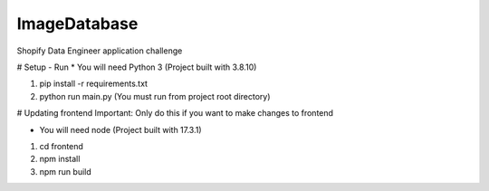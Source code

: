 ImageDatabase
=============
Shopify Data Engineer application challenge

# Setup - Run
* You will need Python 3 (Project built with 3.8.10)

1. pip install -r requirements.txt
2. python run main.py (You must run from project root directory)

# Updating frontend
Important: Only do this if you want to make changes to frontend

* You will need node (Project built with 17.3.1)

1. cd frontend
2. npm install
3. npm run build

